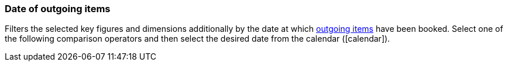 === Date of outgoing items

Filters the selected key figures and dimensions additionally by the date at which <<stock-management/outgoing-items#, outgoing items>> have been booked. Select one of the following comparison operators and then select the desired date from the calendar (icon:calendar[]).
